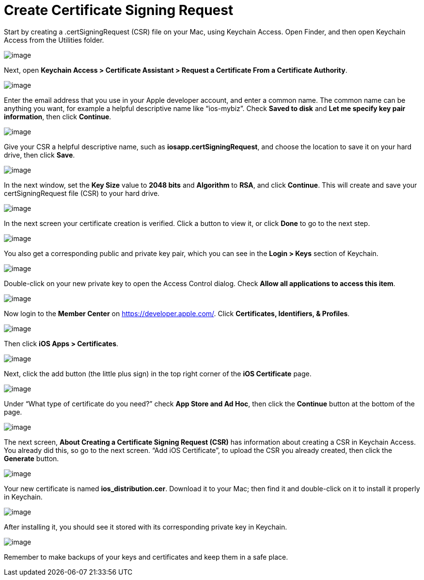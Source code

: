 Create Certificate Signing Request
==================================
:toc:

Start by creating a .certSigningRequest (CSR) file on your Mac, using Keychain Access. Open Finder, and then open Keychain Access from the Utilities folder.

image:images/mac-1.png[image]

Next, open *Keychain Access > Certificate Assistant > Request a Certificate From a Certificate Authority*.

image:images/mac-2.png[image]

Enter the email address that you use in your Apple developer account, and enter a common name. The common name can be anything you want, for example a helpful descriptive name like ``ios-mybiz''. Check *Saved to disk* and *Let me specify key pair information*, then click *Continue*.

image:images/mac-3.png[image]

Give your CSR a helpful descriptive name, such as *iosapp.certSigningRequest*, and choose the location to save it on your hard drive, then click *Save*.

image:images/mac-4.png[image]

In the next window, set the *Key Size* value to *2048 bits* and *Algorithm* to *RSA*, and click *Continue*. This will create and save your certSigningRequest file (CSR) to your hard drive.

image:images/mac-5.png[image]

In the next screen your certificate creation is verified. Click a button to view it, or click *Done* to go to the next step.

image:images/mac-6.png[image]

You also get a corresponding public and private key pair, which you can see in the *Login > Keys* section of Keychain.

image:images/mac-7.png[image]

Double-click on your new private key to open the Access Control dialog. Check *Allow all applications to access this item*.

image:images/mac-8.png[image]

Now login to the *Member Center* on https://developer.apple.com/. Click *Certificates, Identifiers, & Profiles*.

image:images/cert-1.png[image]

Then click *iOS Apps > Certificates*.

image:images/cert-2.png[image]

Next, click the add button (the little plus sign) in the top right corner of the *iOS Certificate* page.

image:images/cert-3.png[image]

Under ``What type of certificate do you need?'' check *App Store and Ad Hoc*, then click the *Continue* button at the bottom of the page.

image:images/cert-4.png[image]

The next screen, *About Creating a Certificate Signing Request (CSR)* has information about creating a CSR in Keychain Access. You already did this, so go to the next screen. ``Add iOS Certificate'', to upload the CSR you already created, then click the *Generate* button.

image:images/cert-5.png[image]

Your new certificate is named *ios_distribution.cer*. Download it to your Mac; then find it and double-click on it to install it properly in Keychain.

image:images/cert-6.png[image]

After installing it, you should see it stored with its corresponding private key in Keychain.

image:images/cert-7.png[image]

Remember to make backups of your keys and certificates and keep them in a safe place.
